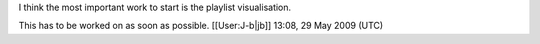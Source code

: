 I think the most important work to start is the playlist visualisation.

This has to be worked on as soon as possible. [[User:J-b|jb]] 13:08, 29
May 2009 (UTC)

